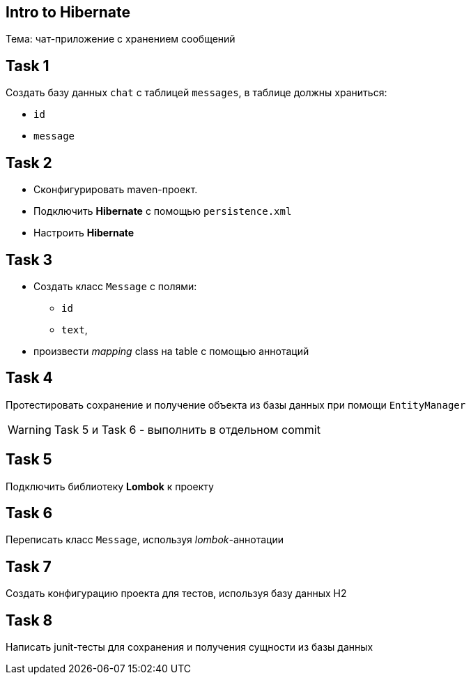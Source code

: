 == Intro to Hibernate

Тема: чат-приложение с хранением сообщений

== Task 1

Создать базу данных `chat` с таблицей `messages`, в таблице должны храниться:

* `id`
* `message`

== Task 2

* Сконфигурировать maven-проект.
* Подключить *Hibernate* с помощью `persistence.xml`
* Настроить *Hibernate*

== Task 3

* Создать класс `Message` с полями:
** `id`
** `text`,
* произвести _mapping_ class на table с помощью аннотаций

== Task 4

Протестировать сохранение и получение объекта из базы данных при помощи `EntityManager`

WARNING: Task 5 и Task 6 - выполнить в отдельном commit

== Task 5

Подключить библиотеку *Lombok* к проекту

== Task 6

Переписать класс `Message`, используя _lombok_-аннотации

== Task 7

Создать конфигурацию проекта для тестов, используя базу данных H2

== Task 8

Написать junit-тесты для сохранения и получения сущности из базы данных
